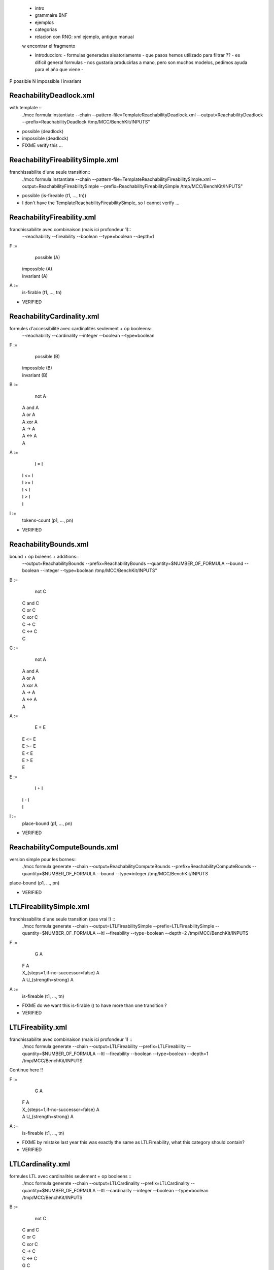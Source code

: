 
 - intro
 - grammaire BNF
 - ejemplos
 - categorias
 - relacion con RNG: xml ejemplo, antiguo manual

 w encontrar el fragmento

 - introduccion:
   - formulas generadas aleatoriamente
   - que pasos hemos utilizado para filtrar ??
   - es dificil general formulas
   - nos gustaria producirlas a mano, pero son muchos modelos, pedimos ayuda para el año que viene
   - 

P possible
N impossible
I invariant

ReachabilityDeadlock.xml
====================

with template ::
  ./mcc formula:instantiate --chain --pattern-file=TemplateReachabilityDeadlock.xml --output=ReachabilityDeadlock --prefix=ReachabilityDeadlock /tmp/MCC/BenchKit/INPUTS"

- possible (deadlock)
- impossible (deadlock)

- FIXME verify this ...

ReachabilityFireabilitySimple.xml
===========

franchissabilite d'une seule transition::
  ./mcc formula:instantiate --chain --pattern-file=TemplateReachabilityFireabilitySimple.xml --output=ReachabilityFireabilitySimple --prefix=ReachabilityFireabilitySimple /tmp/MCC/BenchKit/INPUTS"

- possible (is-fireable (t1, ..., tn))

- I don't have the TemplateReachabilityFireabilitySimple, so I cannot verify ...

ReachabilityFireability.xml
=============

franchissabilite avec combinaison (mais ici profondeur 1)::
  --reachability --fireability --boolean --type=boolean --depth=1

F :=
    possible (A)
  | impossible (A)
  | invariant (A)

A :=
    is-firable (t1, ..., tn)

- VERIFIED
 
ReachabilityCardinality.xml
=================

formules d'accessibilité avec cardinalités seulement + op booleens::
  --reachability --cardinality --integer --boolean --type=boolean

F :=
    possible (B)
  | impossible (B)
  | invariant (B)

B :=
    not A
  | A and A
  | A or A
  | A xor A
  | A -> A
  | A <-> A
  | A

A :=
    I = I
  | I <= I
  | I >= I
  | I < I
  | I > I
  | I

I :=
    tokens-count (p1, ..., pn)

- VERIFIED

ReachabilityBounds.xml
==============

bound + op boleens + additions::
  --output=ReachabilityBounds --prefix=ReachabilityBounds --quantity=$NUMBER_OF_FORMULA --bound --boolean --integer --type=boolean /tmp/MCC/BenchKit/INPUTS"

B :=
    not C
  | C and C
  | C or C
  | C xor C
  | C -> C
  | C <-> C
  | C

C :=
    not A
  | A and A
  | A or A
  | A xor A
  | A -> A
  | A <-> A
  | A

A :=
    E = E
  | E <= E
  | E >= E
  | E < E
  | E > E
  | E

E :=
    I + I
  | I - I
  | I

I :=
    place-bound (p1, ..., pn)

- VERIFIED

ReachabilityComputeBounds.xml
==========================

version simple pour les bornes::
  ./mcc formula:generate --chain --output=ReachabilityComputeBounds --prefix=ReachabilityComputeBounds --quantity=$NUMBER_OF_FORMULA --bound --type=integer /tmp/MCC/BenchKit/INPUTS

place-bound (p1, ..., pn)

- VERIFIED

LTLFireabilitySimple.xml
============

franchissabilite d'une seule transition (pas vrai !) ::
  ./mcc formula:generate --chain --output=LTLFireabilitySimple --prefix=LTLFireabilitySimple --quantity=$NUMBER_OF_FORMULA --ltl --fireability --type=boolean --depth=2 /tmp/MCC/BenchKit/INPUTS

F :=
    G A
  | F A
  | X_{steps=1,if-no-successor=false} A
  | A U_{strength=strong} A

A :=
    is-fireable (t1, ..., tn)

- FIXME do we want this is-firable () to have more than one transition ?
- VERIFIED

LTLFireability.xml
============

franchissabilite avec combinaison (mais ici profondeur 1) ::
  ./mcc formula:generate --chain --output=LTLFireability --prefix=LTLFireability --quantity=$NUMBER_OF_FORMULA --ltl --fireability --boolean --type=boolean --depth=1 /tmp/MCC/BenchKit/INPUTS

Continue here !!

F :=
    G A
  | F A
  | X_{steps=1,if-no-successor=false} A
  | A U_{strength=strong} A

A :=
    is-fireable (t1, ..., tn)

- FIXME by mistake last year this was exactly the same as LTLFireability,
  what this category should contain?
- VERIFIED

LTLCardinality.xml
==================

formules LTL avec cardinalités seulement + op booleens ::
  ./mcc formula:generate --chain --output=LTLCardinality --prefix=LTLCardinality --quantity=$NUMBER_OF_FORMULA --ltl --cardinality --integer --boolean --type=boolean /tmp/MCC/BenchKit/INPUTS

B :=
    not C
  | C and C
  | C or C
  | C xor C
  | C -> C
  | C <-> C
  | G C
  | F C
  | X_{steps=1,if-no-successor=false} C
  | C U_{strength=strong} C

C :=
    not A
  | A and A
  | A or A
  | A xor A
  | A -> A
  | A <-> A
  | G A
  | F A
  | X_{steps=1,if-no-successor=false} A
  | A U_{strength=strong} A
  | A

A :=
    I = I
  | I <= I
  | I >= I
  | I < I
  | I > I

I :=
    tokens-count (p1, ..., pn)

- You can have more than one place in `tokens-count`, checked
- VERIFIED

CTLFireabilitySimple.xml
===================

franchissabilite d'une seule transition ::
  --ctl --fireability --type=boolean --depth=2

F :=
    A T
  | E T

T :=
    G A
  | F A
  | X_{steps=1,if-no-successor=false} A
  | A U_{strength=strong} A

A :=
    is-fireable (t1, ..., tn)

- You can have more than one transition in `is-firable`, checked
- VERIFIED

CTLFireability.xml
===============

franchissabilite avec combinaison (mais ici profondeur 1) ::
  --ctl --fireability --boolean --type=boolean --depth=1

F :=
    A T
  | E T

T :=
    G A
  | F A
  | X_{steps=1,if-no-successor=false} A .. confirmar aqui FIXME
  | A U_{strength=strong} A

A :=
    is-fireable (t1, ..., tn)

- You can have more than one transition in `is-firable`, checked
- FIXME there is no difference with CTLFireabilitySimple !!!
- FIXME what should we produce here ?
- VERIFIED

CTLCardinality.xml
================

formules CTL avec cardinalités seulement + op booleens::
  --ctl --cardinality --integer --boolean --type=boolean

B :=
    not C
  | C and C
  | C or C
  | D

C :=
    not D
  | D and D
  | D or D
  | D

D :=
    A T
  | E T

T :=
    G H
  | F H
  | X_{steps=1,if-no-successor=false} H
  | H U_{strength=strong} H

H :=
    B
  | I <= I

I :=
    integer constant in [0, 1, 2]
  | tokens-count (p1, ..., pn)

- words produced by this grammar such that the derivation of the word
substitutes `at most two times the non-terminal B by any of its
productions`.

- the grammar fragment generated in this category for the 2014 edition was
different than this and difficult to characterize; for 2015 I propose this
fragment, easier to characterize. We can modify the "formula:generate"
command to produce formulas of this shape.

- in particular, in 2014, this fragment was like this: the root node of the
formula was a CTL operator or a boolean operator; the second level was CLT,
boolean operator or a integer comparison. If the first two levels were
boolean operators, the third was a CTL operator; in any other case, the
third level was an integer comparison. If the third level was a CTL
operator, the fourth was an integer comparison.
The integer expresions of an integer comparison were `token-count`
expressions. I just modified the tool so that it could now also produce an
integer constant in the left-hand size of an integer comparison.
